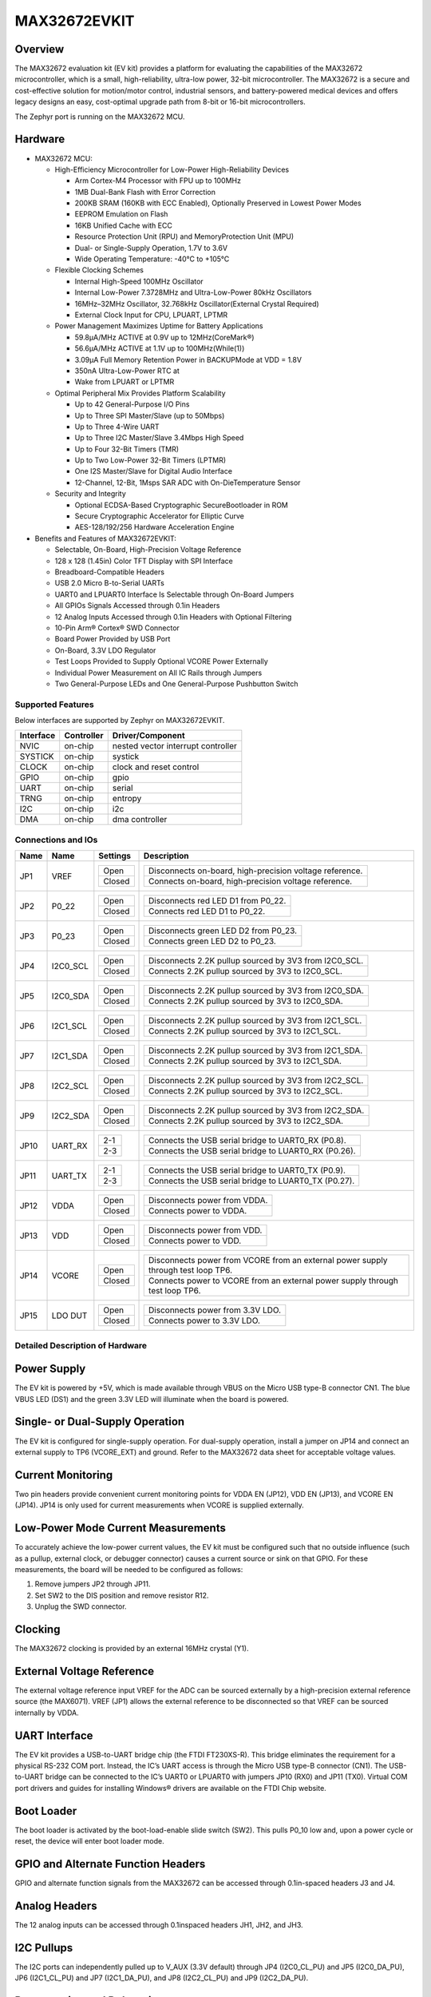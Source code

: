 .. _max32672_evkit:

MAX32672EVKIT
#############

Overview
********
The MAX32672 evaluation kit (EV kit) provides a platform for evaluating the capabilities
of the MAX32672 microcontroller, which is a small, high-reliability, ultra-low power,
32-bit microcontroller. The MAX32672 is a secure and cost-effective solution
for motion/motor control, industrial sensors, and battery-powered medical devices and offers legacy
designs an easy, cost-optimal upgrade path from 8-bit or 16-bit microcontrollers.

The Zephyr port is running on the MAX32672 MCU.

.. image:: img/max32672evkit.webp
   :align: center
   :alt: MAX32672EVKIT

Hardware
********

- MAX32672 MCU:

  - High-Efficiency Microcontroller for Low-Power High-Reliability Devices

    - Arm Cortex-M4 Processor with FPU up to 100MHz
    - 1MB Dual-Bank Flash with Error Correction
    - 200KB SRAM (160KB with ECC Enabled), Optionally Preserved in Lowest Power Modes
    - EEPROM Emulation on Flash
    - 16KB Unified Cache with ECC
    - Resource Protection Unit (RPU) and MemoryProtection Unit (MPU)
    - Dual- or Single-Supply Operation, 1.7V to 3.6V
    - Wide Operating Temperature: -40°C to +105°C

  - Flexible Clocking Schemes

    - Internal High-Speed 100MHz Oscillator
    - Internal Low-Power 7.3728MHz and Ultra-Low-Power 80kHz Oscillators
    - 16MHz–32MHz Oscillator, 32.768kHz Oscillator(External Crystal Required)
    - External Clock Input for CPU, LPUART, LPTMR

  - Power Management Maximizes Uptime for Battery Applications

    - 59.8μA/MHz ACTIVE at 0.9V up to 12MHz(CoreMark®)
    - 56.6μA/MHz ACTIVE at 1.1V up to 100MHz(While(1))
    - 3.09μA Full Memory Retention Power in BACKUPMode at VDD = 1.8V
    - 350nA Ultra-Low-Power RTC at
    - Wake from LPUART or LPTMR

  - Optimal Peripheral Mix Provides Platform Scalability

    - Up to 42 General-Purpose I/O Pins
    - Up to Three SPI Master/Slave (up to 50Mbps)
    - Up to Three 4-Wire UART
    - Up to Three I2C Master/Slave 3.4Mbps High Speed
    - Up to Four 32-Bit Timers (TMR)
    - Up to Two Low-Power 32-Bit Timers (LPTMR)
    - One I2S Master/Slave for Digital Audio Interface
    - 12-Channel, 12-Bit, 1Msps SAR ADC with On-DieTemperature Sensor

  - Security and Integrity

    - Optional ECDSA-Based Cryptographic SecureBootloader in ROM
    - Secure Cryptographic Accelerator for Elliptic Curve
    - AES-128/192/256 Hardware Acceleration Engine

- Benefits and Features of MAX32672EVKIT:

  - Selectable, On-Board, High-Precision Voltage Reference
  - 128 x 128 (1.45in) Color TFT Display with SPI Interface
  - Breadboard-Compatible Headers
  - USB 2.0 Micro B-to-Serial UARTs
  - UART0 and LPUART0 Interface Is Selectable through On-Board Jumpers
  - All GPIOs Signals Accessed through 0.1in Headers
  - 12 Analog Inputs Accessed through 0.1in Headers with Optional Filtering
  - 10-Pin Arm® Cortex® SWD Connector
  - Board Power Provided by USB Port
  - On-Board, 3.3V LDO Regulator
  - Test Loops Provided to Supply Optional VCORE Power Externally
  - Individual Power Measurement on All IC Rails through Jumpers
  - Two General-Purpose LEDs and One General-Purpose Pushbutton Switch

Supported Features
==================

Below interfaces are supported by Zephyr on MAX32672EVKIT.

+-----------+------------+-------------------------------------+
| Interface | Controller | Driver/Component                    |
+===========+============+=====================================+
| NVIC      | on-chip    | nested vector interrupt controller  |
+-----------+------------+-------------------------------------+
| SYSTICK   | on-chip    | systick                             |
+-----------+------------+-------------------------------------+
| CLOCK     | on-chip    | clock and reset control             |
+-----------+------------+-------------------------------------+
| GPIO      | on-chip    | gpio                                |
+-----------+------------+-------------------------------------+
| UART      | on-chip    | serial                              |
+-----------+------------+-------------------------------------+
| TRNG      | on-chip    | entropy                             |
+-----------+------------+-------------------------------------+
| I2C       | on-chip    | i2c                                 |
+-----------+------------+-------------------------------------+
| DMA       | on-chip    | dma controller                      |
+-----------+------------+-------------------------------------+


Connections and IOs
===================

+-----------+---------------+---------------+--------------------------------------------------------------------------------------------------+
| Name      | Name          | Settings      | Description                                                                                      |
+===========+===============+===============+==================================================================================================+
| JP1       | VREF          |               |                                                                                                  |
|           |               | +-----------+ |  +-------------------------------------------------------------------------------+               |
|           |               | | Open      | |  | Disconnects on-board, high-precision voltage reference.                       |               |
|           |               | +-----------+ |  +-------------------------------------------------------------------------------+               |
|           |               | | Closed    | |  | Connects on-board, high-precision voltage reference.                          |               |
|           |               | +-----------+ |  +-------------------------------------------------------------------------------+               |
|           |               |               |                                                                                                  |
+-----------+---------------+---------------+--------------------------------------------------------------------------------------------------+
| JP2       | P0_22         | +-----------+ |  +-------------------------------------------------------------------------------+               |
|           |               | | Open      | |  | Disconnects red LED D1 from P0_22.                                            |               |
|           |               | +-----------+ |  +-------------------------------------------------------------------------------+               |
|           |               | | Closed    | |  | Connects red LED D1 to P0_22.                                                 |               |
|           |               | +-----------+ |  +-------------------------------------------------------------------------------+               |
|           |               |               |                                                                                                  |
+-----------+---------------+---------------+--------------------------------------------------------------------------------------------------+
| JP3       | P0_23         | +-----------+ |  +-------------------------------------------------------------------------------+               |
|           |               | | Open      | |  | Disconnects green LED D2 from P0_23.                                          |               |
|           |               | +-----------+ |  +-------------------------------------------------------------------------------+               |
|           |               | | Closed    | |  | Connects green LED D2 to P0_23.                                               |               |
|           |               | +-----------+ |  +-------------------------------------------------------------------------------+               |
|           |               |               |                                                                                                  |
+-----------+---------------+---------------+--------------------------------------------------------------------------------------------------+
| JP4       | I2C0_SCL      | +-----------+ |  +-------------------------------------------------------------------------------+               |
|           |               | | Open      | |  | Disconnects 2.2K pullup sourced by 3V3 from I2C0_SCL.                         |               |
|           |               | +-----------+ |  +-------------------------------------------------------------------------------+               |
|           |               | | Closed    | |  | Connects 2.2K pullup sourced by 3V3 to I2C0_SCL.                              |               |
|           |               | +-----------+ |  +-------------------------------------------------------------------------------+               |
|           |               |               |                                                                                                  |
+-----------+---------------+---------------+--------------------------------------------------------------------------------------------------+
| JP5       | I2C0_SDA      | +-----------+ |  +-------------------------------------------------------------------------------+               |
|           |               | | Open      | |  | Disconnects 2.2K pullup sourced by 3V3 from I2C0_SDA.                         |               |
|           |               | +-----------+ |  +-------------------------------------------------------------------------------+               |
|           |               | | Closed    | |  | Connects 2.2K pullup sourced by 3V3 to I2C0_SDA.                              |               |
|           |               | +-----------+ |  +-------------------------------------------------------------------------------+               |
|           |               |               |                                                                                                  |
+-----------+---------------+---------------+--------------------------------------------------------------------------------------------------+
| JP6       | I2C1_SCL      | +-----------+ |  +-------------------------------------------------------------------------------+               |
|           |               | | Open      | |  | Disconnects 2.2K pullup sourced by 3V3 from I2C1_SCL.                         |               |
|           |               | +-----------+ |  +-------------------------------------------------------------------------------+               |
|           |               | | Closed    | |  | Connects 2.2K pullup sourced by 3V3 to I2C1_SCL.                              |               |
|           |               | +-----------+ |  +-------------------------------------------------------------------------------+               |
|           |               |               |                                                                                                  |
+-----------+---------------+---------------+--------------------------------------------------------------------------------------------------+
| JP7       | I2C1_SDA      | +-----------+ |  +-------------------------------------------------------------------------------+               |
|           |               | | Open      | |  | Disconnects 2.2K pullup sourced by 3V3 from I2C1_SDA.                         |               |
|           |               | +-----------+ |  +-------------------------------------------------------------------------------+               |
|           |               | | Closed    | |  | Connects 2.2K pullup sourced by 3V3 to I2C1_SDA.                              |               |
|           |               | +-----------+ |  +-------------------------------------------------------------------------------+               |
|           |               |               |                                                                                                  |
+-----------+---------------+---------------+--------------------------------------------------------------------------------------------------+
| JP8       | I2C2_SCL      | +-----------+ |  +-------------------------------------------------------------------------------+               |
|           |               | | Open      | |  | Disconnects 2.2K pullup sourced by 3V3 from I2C2_SCL.                         |               |
|           |               | +-----------+ |  +-------------------------------------------------------------------------------+               |
|           |               | | Closed    | |  | Connects 2.2K pullup sourced by 3V3 to I2C2_SCL.                              |               |
|           |               | +-----------+ |  +-------------------------------------------------------------------------------+               |
|           |               |               |                                                                                                  |
+-----------+---------------+---------------+--------------------------------------------------------------------------------------------------+
| JP9       | I2C2_SDA      | +-----------+ |  +-------------------------------------------------------------------------------+               |
|           |               | | Open      | |  | Disconnects 2.2K pullup sourced by 3V3 from I2C2_SDA.                         |               |
|           |               | +-----------+ |  +-------------------------------------------------------------------------------+               |
|           |               | | Closed    | |  | Connects 2.2K pullup sourced by 3V3 to I2C2_SDA.                              |               |
|           |               | +-----------+ |  +-------------------------------------------------------------------------------+               |
|           |               |               |                                                                                                  |
+-----------+---------------+---------------+--------------------------------------------------------------------------------------------------+
| JP10      | UART_RX       | +-----------+ |  +-------------------------------------------------------------------------------+               |
|           |               | | 2-1       | |  | Connects the USB serial bridge to UART0_RX (P0.8).                            |               |
|           |               | +-----------+ |  +-------------------------------------------------------------------------------+               |
|           |               | | 2-3       | |  | Connects the USB serial bridge to LUART0_RX (P0.26).                          |               |
|           |               | +-----------+ |  +-------------------------------------------------------------------------------+               |
|           |               |               |                                                                                                  |
+-----------+---------------+---------------+--------------------------------------------------------------------------------------------------+
| JP11      | UART_TX       | +-----------+ |  +-------------------------------------------------------------------------------+               |
|           |               | | 2-1       | |  | Connects the USB serial bridge to UART0_TX (P0.9).                            |               |
|           |               | +-----------+ |  +-------------------------------------------------------------------------------+               |
|           |               | | 2-3       | |  | Connects the USB serial bridge to LUART0_TX (P0.27).                          |               |
|           |               | +-----------+ |  +-------------------------------------------------------------------------------+               |
|           |               |               |                                                                                                  |
+-----------+---------------+---------------+--------------------------------------------------------------------------------------------------+
| JP12      | VDDA          | +-----------+ |  +-------------------------------------------------------------------------------+               |
|           |               | | Open      | |  | Disconnects power from VDDA.                                                  |               |
|           |               | +-----------+ |  +-------------------------------------------------------------------------------+               |
|           |               | | Closed    | |  | Connects power to VDDA.                                                       |               |
|           |               | +-----------+ |  +-------------------------------------------------------------------------------+               |
|           |               |               |                                                                                                  |
+-----------+---------------+---------------+--------------------------------------------------------------------------------------------------+
| JP13      | VDD           | +-----------+ |  +-------------------------------------------------------------------------------+               |
|           |               | | Open      | |  | Disconnects power from VDD.                                                   |               |
|           |               | +-----------+ |  +-------------------------------------------------------------------------------+               |
|           |               | | Closed    | |  | Connects power to VDD.                                                        |               |
|           |               | +-----------+ |  +-------------------------------------------------------------------------------+               |
|           |               |               |                                                                                                  |
+-----------+---------------+---------------+--------------------------------------------------------------------------------------------------+
| JP14      | VCORE         | +-----------+ |  +----------------------------------------------------------------------------------+            |
|           |               | | Open      | |  | Disconnects power from VCORE from an external power supply through test loop TP6.|            |
|           |               | +-----------+ |  +----------------------------------------------------------------------------------+            |
|           |               | | Closed    | |  | Connects power to VCORE from an external power supply through test loop TP6.     |            |
|           |               | +-----------+ |  +----------------------------------------------------------------------------------+            |
|           |               |               |                                                                                                  |
+-----------+---------------+---------------+--------------------------------------------------------------------------------------------------+
| JP15      | LDO DUT       | +-----------+ |  +-------------------------------------------------------------------------------+               |
|           |               | | Open      | |  | Disconnects power from 3.3V LDO.                                              |               |
|           |               | +-----------+ |  +-------------------------------------------------------------------------------+               |
|           |               | | Closed    | |  | Connects power to 3.3V LDO.                                                   |               |
|           |               | +-----------+ |  +-------------------------------------------------------------------------------+               |
|           |               |               |                                                                                                  |
+-----------+---------------+---------------+--------------------------------------------------------------------------------------------------+


Detailed Description of Hardware
================================

Power Supply
************

The EV kit is powered by +5V, which is made available through VBUS on the Micro USB type-B
connector CN1. The blue VBUS LED (DS1) and the green 3.3V LED will illuminate
when the board is powered.

Single- or Dual-Supply Operation
********************************

The EV kit is configured for single-supply operation. For dual-supply operation,
install a jumper on JP14 and connect an external supply to TP6 (VCORE_EXT) and ground.
Refer to the MAX32672 data sheet for acceptable voltage values.

Current Monitoring
******************

Two pin headers provide convenient current monitoring points for VDDA EN (JP12), VDD EN (JP13),
and VCORE EN (JP14). JP14 is only used for current measurements when VCORE is supplied externally.

Low-Power Mode Current Measurements
***********************************

To accurately achieve the low-power current values, the EV kit must be configured such that
no outside influence (such as a pullup, external clock, or debugger connector) causes
a current source or sink on that GPIO. For these measurements, the board will be needed to be
configured as follows:

1. Remove jumpers JP2 through JP11.
2. Set SW2 to the DIS position and remove resistor R12.
3. Unplug the SWD connector.

Clocking
********

The MAX32672 clocking is provided by an external 16MHz crystal (Y1).

External Voltage Reference
**************************

The external voltage reference input VREF for the ADC can be sourced externally by a high-precision
external reference source (the MAX6071). VREF (JP1) allows the external reference
to be disconnected so that VREF can be sourced internally by VDDA.


UART Interface
**************

The EV kit provides a USB-to-UART bridge chip (the FTDI FT230XS-R). This bridge eliminates
the requirement for a physical RS-232 COM port. Instead, the IC’s UART access is through
the Micro USB type-B connector (CN1). The USB-to-UART bridge can be connected to the IC’s UART0 or
LPUART0 with jumpers JP10 (RX0) and JP11 (TX0). Virtual COM port drivers and guides for
installing Windows® drivers are available on the FTDI Chip website.


Boot Loader
***********

The boot loader is activated by the boot-load-enable slide switch (SW2).
This pulls P0_10 low and, upon a power cycle or reset, the device will enter boot loader mode.

GPIO and Alternate Function Headers
***********************************

GPIO and alternate function signals from the MAX32672
can be accessed through 0.1in-spaced headers J3 and J4.


Analog Headers
**************

The 12 analog inputs can be accessed through 0.1inspaced headers JH1, JH2, and JH3.


I2C Pullups
***********

The I2C ports can independently pulled up to V_AUX (3.3V default) through JP4 (I2C0_CL_PU) and JP5
(I2C0_DA_PU), JP6 (I2C1_CL_PU) and JP7 (I2C1_DA_PU), and JP8 (I2C2_CL_PU) and JP9 (I2C2_DA_PU).

Programming and Debugging
*************************

The IC can be reset by pushbutton SW1.


Programming and Debugging
*************************

Flashing
========

SWD debug can be accessed through an Arm Cortex 10-pin connector (J5).
Logic levels are set to 3V3 by default, but they can be set to 1.8V if TP5 (VDD_VDDA_EXT)
is supplied externally. Be sure to remove jumper JP15 (LDO_DUT_EN) to disconnect the 3.3V
LDO if supplying VDD and VDDA externally.

Once the debug probe is connected to your host computer, then you can simply run the
``west flash`` command to write a firmware image into flash.

.. note::

   This board uses OpenOCD as the default debug interface. You can also use
   a Segger J-Link with Segger's native tooling by overriding the runner,
   appending ``--runner jlink`` to your ``west`` command(s). The J-Link should
   be connected to the standard 2*5 pin debug connector (JH2) using an
   appropriate adapter board and cable.

Debugging
=========

Please refer to the `Flashing`_ section and run the ``west debug`` command
instead of ``west flash``.

References
**********

- `MAX32672EVKIT web page`_

.. _MAX32672EVKIT web page:
   https://www.analog.com/en/design-center/evaluation-hardware-and-software/evaluation-boards-kits/max32672evkit.html
